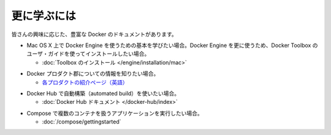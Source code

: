 ﻿.. -*- coding: utf-8 -*-
.. https://docs.docker.com/mac/last_page/
.. doc version: 1.10
.. check date: 2016/4/13
.. -----------------------------------------------------------------------------

.. Learning more

.. mac-learning-more:

========================================
更に学ぶには
========================================

.. Depending on your interest, the Docker documentation contains a wealth of information. Here are some places that might interest you:

皆さんの興味に応じた、豊富な Docker のドキュメントがあります。

.. If you are looking for 	Where to find it
.. This getting started provided very basic essentials for using Docker Engine on Mac OS X. If you want to do more with Docker Engine, start with the full installation and user guide for Docker Toolbox. 	Install Docker Toolbox

* Mac OS X 上で Docker Engine を使うための基本を学びたい場合。Docker Engine を更に使うため、Docker Toolbox のユーザ・ガイドを使ってインストールしたい場合。

  * :doc:`Toolbox のインストール </engine/installation/mac>`

.. Information about the Docker product line. 	The product explainer is a good place to start.

* Docker プロダクト郡についての情報を知りたい場合。

  * `各プロダクトの紹介ページ（英語） <http://www.docker.com/products>`_

.. Set up an automated build on Docker Hub. 	The Docker Hub documentation.

* Docker Hub で自動構築（automated build）を使いたい場合。

  * :doc:`Docker Hub ドキュメント </docker-hub/index>`

.. Run a multi-container application with Compose 	The Docker Compose documentation.

* Compose で複数のコンテナを扱うアプリケーションを実行したい場合。

  * :doc:`/compose/gettingstarted`


.. seealso:: 

   Learning more
      https://docs.docker.com/mac/last_page/
